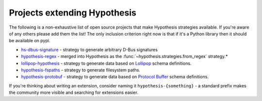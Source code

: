=============================
Projects extending Hypothesis
=============================

The following is a non-exhaustive list of open source projects that make
Hypothesis strategies available. If you're aware of any others please add them
the list!  The only inclusion criterion right now is that if it's a Python
library then it should be available on pypi.

* `hs-dbus-signature <https://github.com/stratis-storage/hs-dbus-signature>`_ - strategy to generate arbitrary D-Bus signatures
* `hypothesis-regex <https://github.com/maximkulkin/hypothesis-regex>`_ -
  merged into Hypothesis as the :func:`~hypothesis.strategies.from_regex` strategy.*
* `lollipop-hypothesis <https://github.com/maximkulkin/lollipop-hypothesis>`_ -
  strategy to generate data based on
  `Lollipop <https://github.com/maximkulkin/lollipop>`_ schema definitions.
* `hypothesis-fspaths <https://github.com/lazka/hypothesis-fspaths>`_ -
  strategy to generate filesystem paths.
* `hypothesis-protobuf <https://github.com/CurataEng/hypothesis-protobuf>`_ -
  strategy to generate data based on `Protocol Buffer <https://developers.google.com/protocol-buffers/>`_ schema definitions.

If you're thinking about writing an extension, consider naming it
``hypothesis-{something}`` - a standard prefix makes the community more
visible and searching for extensions easier.
